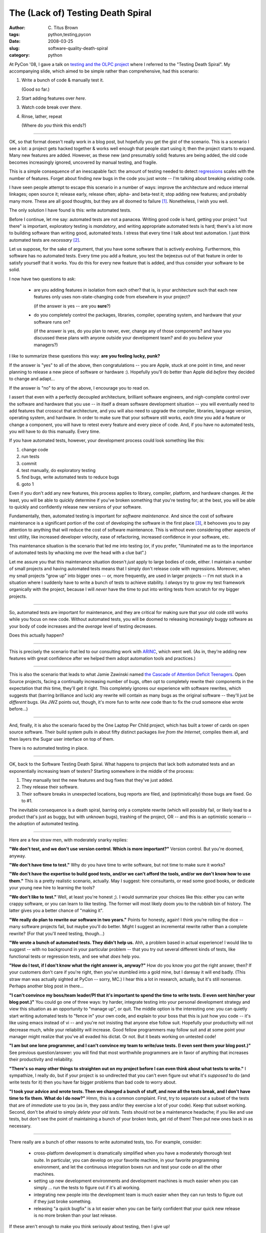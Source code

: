 The (Lack of) Testing Death Spiral
##################################

:author: C\. Titus Brown
:tags: python,testing,pycon
:date: 2008-03-25
:slug: software-quality-death-spiral
:category: python


At PyCon '08, I gave a talk on `testing and the OLPC project
<http://us.pycon.org/2008/conference/schedule/event/83/>`__ where I
referred to the "Testing Death Spiral".  My accompanying slide, which
aimed to be simple rather than comprehensive, had this scenario:

1. Write a bunch of code & manually test it.
   
   (Good so far.)

2. Start adding features over *here*.

3. Watch code break over *there*.

4. Rinse, lather, repeat

   (Where do *you* think this ends?)

----

OK, so that format doesn't really work in a blog post, but hopefully
you get the gist of the scenario.  This is a scenario I see a lot: a
project gets hacked together & works well enough that people start
using it; then the project starts to expand. Many new features are
added.  However, as these new (and presumably solid) features are
being added, the old code becomes increasingly ignored, uncovered by
manual testing, and fragile.

This is a simple consequence of an inescapable fact: the amount of
testing needed to detect `regressions
<http://www.answers.com/regressions>`__ scales with the number of
features.  Forget about finding *new* bugs in the code you just wrote
-- I'm talking about breaking *existing* code.

I have seen people attempt to escape this scenario in a number of
ways: improve the architecture and reduce internal linkages; open
source it; release early, release often; alpha- and beta-test it; stop
adding new features; and probably many more.  These are all good
thoughts, but they are all doomed to failure [#]_.  Nonetheless, I
wish you well.

The only solution I have found is this: write automated tests.

Before I continue, let me say: automated tests are not a panacea.
Writing good code is hard, getting your project "out there" is
important, exploratory testing is *mandatory*, and writing appropriate
automated tests is hard; there's a lot more to building software than
writing good, automated tests.  I stress that every time I talk about
test automation.  I just think automated tests are *necessary* [#]_.

Let us suppose, for the sake of argument, that you have some software
that is actively evolving.  Furthermore, this software has no
automated tests.  Every time you add a feature, you test the bejeezus
out of that feature in order to satisfy yourself that it works.  You
do this for every new feature that is added, and thus consider your
software to be solid.

I now have two questions to ask:

 - are you adding features in isolation from each other?  that is, is
   your architecture such that each new features only uses
   non-state-changing code from elsewhere in your project?

   (if the answer is yes -- are you **sure**?)  

 - do you completely control the packages, libraries, compiler,
   operating system, and hardware that your software runs on?

   (if the answer is yes, do you plan to never, ever, change any of
   those components?  and have you discussed these plans with anyone
   outside your development team? and do you *believe* your managers?)

I like to summarize these questions this way: **are you feeling lucky, punk?**

If the answer is "yes" to all of the above, then congratulations --
you are Apple, stuck at one point in time, and never planning to
release a new piece of software or hardware :).  Hopefully you'll do
better than Apple did *before* they decided to change and adapt...

If the answer is "no" to any of the above, I encourage you to read on.

I assert that even with a perfectly decoupled architecture, brilliant
software engineers, and nigh-complete control over the software and
hardware that you use -- in itself a dream software development
situation -- you will eventually need to add features that crosscut
that architecture, and you will also need to upgrade the compiler,
libraries, language version, operating system, and hardware.  In order
to make sure that your software still works, *each time* you add a
feature or change a component, you will have to retest every feature
and every piece of code.  And, if you have no automated tests, you
will have to do this manually.  Every time.

If you have automated tests, however, your development process could
look something like this:

1. change code
2. run tests
3. commit
4. test manually, do exploratory testing
5. find bugs, write automated tests to reduce bugs
6. goto 1

Even if you don't add any new features, this process applies to
library, compiler, platform, and hardware changes.  At the least, you
will be able to quickly determine if you've broken something that
you're testing for; at the best, you will be able to quickly and
confidently release new versions of your software.

.. ugly transition @CTB

Fundamentally, then, automated testing is important for *software
maintenance*.  And since the cost of software maintenance is a
significant portion of the cost of developing the software in the
first place [#]_, it behooves you to pay attention to anything that
will reduce the cost of software maintenance.  This is without even
considering other aspects of test utility, like increased developer
velocity, ease of refactoring, increased confidence in your software,
etc.

This maintenance situation is the scenario that led me into testing
(or, if you prefer, "illuminated me as to the importance of automated
tests by whacking me over the head with a clue bat".)

Let me assure you that this maintenance situation doesn't *just* apply
to large bodies of code, either.  I maintain a number of small
projects and having automated tests means that I simply don't release
code with regressions.  Moreover, when my small projects "grow up"
into bigger ones -- or, more frequently, are used in larger projects
-- I'm not stuck in a situation where I suddenly have to write a bunch
of tests to achieve stability.  I *always* try to grow my test
framework organically with the project, because I will *never* have
the time to put into writing tests from scratch for my bigger
projects.

----

So, automated tests are important for maintenance, and they are
critical for making sure that your old code still works while you
focus on new code.  Without automated tests, you will be doomed to
releasing increasingly buggy software as your body of code increases
and the *average* level of testing decreases.

Does this actually happen?

----

This is precisely the scenario that led to our consulting work with
`ARINC
<http://us.pycon.org/zope/talks/2007/sun/track1/084/talkDetails2>`__,
which went well.  (As in, they're adding new features with great
confidence after we helped them adopt automation tools and practices.)

----

This is also the scenario that leads to what Jamie Zawinski named `the
Cascade of Attention Deficit Teenagers
<http://www.jwz.org/doc/cadt.html>`__.  Open Source projects, facing a
continually increasing number of bugs, often opt to completely rewrite
their components in the expectation that *this* time, they'll get it
right.  This completely ignores our experience with software rewrites,
which suggests that (barring brilliance and luck) any rewrite will
contain as many bugs as the original software -- they'll just be
*different* bugs.  (As JWZ points out, though, it's more fun to write
*new* code than to fix the crud someone else wrote before...)

----

And, finally, it is also the scenario faced by the One Laptop Per
Child project, which has built a tower of cards on open source
software.  Their build system pulls in about fifty distinct packages
*live from the Internet*, compiles them all, and then layers the Sugar
user interface on top of them.

There is no automated testing in place.

----

OK, back to the Software Testing Death Spiral.   What happens to
projects that lack both automated tests and an exponentially increasing
team of testers?  Starting somewhere in the middle of the process:

1. They manually test the new features and bug fixes that they've just added.

2. They release their software.

3. Their software breaks in unexpected locations, bug reports are
   filed, and (optimistically) those bugs are fixed.  Go to #1.

The inevitable consequence is a death spiral, barring only a complete
rewrite (which will possibly fail, or likely lead to a product that's
just as buggy, but with unknown bugs), trashing of the project, OR
-- and this is an optimistic scenario -- the adoption of automated
testing.

----

Here are a few straw men, with moderately snarky replies:

**"We don't test, and we don't use version control.  Which is more
important?"** Version control.  But you're doomed, anyway.

**"We don't have time to test."** Why do you have time to write
software, but not time to make sure it works?

**"We don't have the expertise to build good tests, and/or we can't
afford the tools, and/or we don't know how to use them."** This is a
pretty realistic scenario, actually.  May I suggest: hire consultants,
or read some good books, or dedicate your young new hire to learning
the tools?

**"We don't like to test."** Well, at least you're honest ;).  I would
summarize your choices like this: either you can write crappy
software, or you can learn to like testing.  The former will most
likely doom you to the rubbish bin of history.  The latter gives you a
better chance of "making it".

**"We really do plan to rewrite our software in two years."** Points
for honesty, again!  I think you're rolling the dice -- many software
projects fail, but maybe you'll do better.  Might I suggest an
incremental rewrite rather than a complete rewrite?  (For that you'll
need testing, though...)

**"We wrote a bunch of automated tests.  They didn't help us.** Ahh, a
problem based in actual experience!  I would like to suggest -- with
no background in your particular problem -- that you try out several
different kinds of tests, like functional tests or regression tests,
and see what *does* help you.

**"How do I test, if I don't know what the right answer is, anyway?"**
How do you know you *got* the right answer, then?  If your customers
don't care if you're right, then you've stumbled into a gold mine, but
I daresay it will end badly.  (This straw man was actually sighted at
PyCon -- sorry, MC.)  I hear this a lot in research, actually, but
it's still nonsense.  Perhaps another blog post in there...

**"I can't convince my boss/team leader/PI that it's important to
spend the time to write tests.  (I even sent him/her your blog
post.)"** You could go one of three ways: try harder, integrate
testing into your personal development strategy and view this
situation as an opportunity to "manage up", or quit.  The middle
option is the interesting one: you can quietly start
writing automated tests to "fence in" your own code, and explain to
your boss that this is just how you code -- it's like using emacs
instead of vi -- and you're not insisting that anyone else follow
suit.  Hopefully your productivity will not decrease much, while
your reliability will increase.  Good fellow programmers may follow suit
and at some point your manager might realize that you've all evaded
his dictat.  Or not.  But it beats working on untested code!

**"I am but one lone programmer, and I can't convince my team to
write/use tests.  (I even sent them your blog post.)"** See previous
question/answer: you will find that most worthwhile programmers are in
favor of anything that increases their productivity and reliability.

**"There's so many other things to straighten out on my project before
I can even think about what tests to write."** I sympathize, I really
do, but if your project is so undirected that you can't even figure
out what it's *supposed* to do (and write tests for it) then you have
far bigger problems than bad code to worry about.

**"I took your advice and wrote tests.  Then we changed a bunch of
stuff, and now all the tests break, and I don't have time to fix them.
What do I do now?"** Hmm, this is a common complaint. First, try to
separate out a subset of the tests that are of *immediate* use to you
(as in, they pass and/or they exercise a lot of your code).  Keep that
subset working.  Second, don't be afraid to simply *delete your old
tests*.  Tests should not be a maintenance headache; if you like and
use tests, but don't see the point of maintaining a bunch of your
broken tests, get rid of them!  Then put new ones back in as
necessary.

----

There really are a bunch of other reasons to write automated tests, too.
For example, consider:

 - cross-platform development is dramatically simplified when you have
   a moderately thorough test suite.  In particular, you can develop
   on your favorite machine, in your favorite programming environment,
   and let the continuous integration boxes run and test your code on
   all the other machines.

 - setting up new development environments and development machines is
   much easier when you can simply ... run the tests to figure out if it's
   all working.

 - integrating new people into the development team is much easier when
   they can run tests to figure out if they just broke something.

 - releasing "a quick bugfix" is a lot easier when you can be fairly
   confident that your quick new release is no more broken than your
   last release.

If these aren't enough to make you think seriously about testing, then
I give up!

----

There's no real conclusion to this :).  I'll talk more about the OLPC
stuff later.

Don't get me wrong: testing is *hard*.  Testing effectively is even
harder.  There are ways around this, but the best way to start may be
to simply power through: write a bunch of tests, and ruthlessly
discard those that don't help.  Then refine your method over time.  I
have some advice to offer here, too, but that's for another blog
post...

And remember... `Darth Vader recommends testing!
<http://www.flickr.com/photos/sebastian_bergmann/2282734669/>`__

--titus

p.s. Thanks to Tracy Teal, Lisa Crispin, Alex Gouaillard, Kumar
McMillan, Shannon -jj Behrens, and Doug Hellmann for comments!

.. [#] E-mail me if you think I should write about why :)

.. [#] I can blog about "necessity" vs "sufficiency", too.  Let me know.

.. [#] I've heard estimates of 80-90% of the total cost of development
   for a successful software project, i.e. initial feature development
   is 10-20%, maintenance is 80-90%, but I have no good references for
   this.


----

**Legacy Comments**


Posted by Peter Bengtsson on 2008-03-25 at 10:06. 

::

   The one thing that gets me hooked on automated testing is that they're
   for **you**, the developer. Not anybody else. And re-running the tests
   gives you quick feedback on your development.     That was one of the
   best arguments you articulated at the PyCon tutorial.


Posted by Louis DMeglio on 2008-03-25 at 14:29. 

::

   Great post.  As the one that's been running QA for my company for
   about a year I can tell you you've hit the nail right on the head.  At
   various times in the last year I've wanted to use every one of your
   straw men at least once.  Luckily, we pushed through and accomplished
   the level of testing we had to.  Thanks for verbalizing the pain of QA
   so well.


Posted by Jesse on 2008-03-25 at 16:16. 

::

   I come from a QA background, and helped build out an entire team of
   Automated testers where I work that are solely dedicated to writing an
   maintaining a suite of regression tests defined by QA, and reviewed by
   development.    A many times within the history here, we've been close
   to a 1:1 ratio of Automators to Developers - we actually carved out a
   role solely for test engineering ( like the google title more than
   ours ). the test code is in some cases, more complex than the product
   code due to the nature of the test we have to perform.    Testing is a
   critical, critical thing - for all software. It's like a good chef,
   you know the Chef cares about what he's cooking for you, because he is
   tasting it regularly to ensure it's not crap.    Bad chefs are the
   ones who can't, or won't taste their food as they are cooking it.
   The same applies to QA and Automated testing. QA, as a discipline,
   needs to accept Automation as a role and function within the greater
   testing Arena (and ditch the "manual or slightly above manual
   mentality) and Developers need to embrace it as a "proof" of what they
   have done.    I love this post.    I was also, unfortunately, the
   crazy guy who whooped when you had the picture of your kid in google
   garb at pycon :)


Posted by tomvale13 on 2008-03-25 at 17:51. 

::

   Coming from a tester, cheers.    I may use this post as leverage for
   that payrise I'm hunting for.    thanks again,    keep up the good
   work.    Tom


Posted by Ted Henry on 2008-03-25 at 18:46. 

::

   "How do I test, if I don't know what the right answer is, anyway?"
   When I am doing exploratory programming or prototyping (the prototype
   does end up being the product) for the first 50-75% of a project there
   is no way I can justify writing tests. I've tried writing tests in
   this phase and it is ridiculously wasteful. I end up writing at least
   5-8 times the software because I have to rewrite the tests at least
   4-7 times. I literally don't know what I'm programming because my
   client doesn't know what he wants and changes his mind every time I
   show him a demo. The prototype and demos are the spec writing process.
   I think testing is great but to invest time in writing tests
   (sometimes very difficult to write certain tests) I want to be
   reasonably sure that the tests will survive to the end of the project.


Posted by Titus Brown on 2008-03-25 at 20:34. 

::

   Hi Ted, I suspect we program in the same way, but I may start testing
   a bit earlier than you :).  I find functional tests (that test the
   external API more than the internal functions) can be really useful
   for making sure that important stuff stays working.    I am skeptical
   that you can't or don't solidify a project until it's 50-75% done.
   Maybe we have different definitions of "done"?  At the point where
   you're half done with a project, you shouldn't be changing core
   interfaces that much!    TDDers would say that you can do a better job
   of laying out the project (and avoiding rewriting) by writing the
   tests first, but YMMV.    Anyway, regardless of definitions and
   percentages and types of testing, there **is** a term for what you say
   you do: it's called "incurring technical debt".  The idea is that when
   doing exploratory or prototype programming, you ignore good software
   practices and focus on figuring out what the right direction is.
   Then, after you have figured that out, you can start improving the
   quality of the code and doing things like testing.  I like this term
   because it implies a balance sheet, where each additional bit of
   untested code you write incurs a "testing" debt.    Personally I have
   found that the sooner I integrate testing into a project the easier it
   is, but again, YMMV.    --titus


Posted by Topher on 2008-03-26 at 02:46. 

::

   No wonder you had problems.  It's "Lather, rinse, repeat".  Yeesh.


Posted by Titus Brown on 2008-03-26 at 03:26. 

::

   :)    I usually do like to get my hair wet first...


Posted by Titus Brown on 2008-03-26 at 03:36. 

::

   :)    I usually do like to get my hair wet first...


Posted by Peter Kehl on 2008-03-26 at 08:23. 

::

   hi Titus,    good article. Please, would you write something on
   "necessity" vs "sufficiency"? As to what else is important to prevent
   death of a SW project.    thx


Posted by Peter Kehl on 2008-03-26 at 08:29. 

::

   hi Titus,    I can't find RSS feeds for your blog. Does it have any?
   If not, are you thinking of some, or do you know whethere there's any
   external web service that generates RSS out of a web url?


Posted by hans on 2008-03-26 at 11:25. 

::

   <a href="http://us.pycon.org/zope/talks/2007/sun/track1/084/talkDetail
   s2">http://us.pycon.org/zope/talks/2007/sun/track1/084/talkDetails2</a
   >    "Item(s): Release Form not on File"


Posted by Blog Hatah on 2008-03-26 at 16:56. 

::

   You can't test everything. Also are you spending your time
   economically?


Posted by Titus Brown on 2008-03-26 at 17:56. 

::

   Peter -- see "atom" over on the left.  Those are equivalent to RSS
   feeds, I think.    Blog Hatah, it's true that you can't test
   everything, of course!  Nor should you try in my opinion.  The
   question is, do you test **at all**?  If you don't test at all, you
   don't have a chance of testing **enough**.    The question of
   economics is of course an issue, but I think I give some pretty strong
   reasons why testing gives good value for effort.


Posted by cariaso on 2008-03-27 at 19:04. 

::

   Ted,   I think you and I come from similar environments. Testing is
   great, but it is also the fad du jour. Should we be doing more
   *testing? yes!   *protyping? yes!   *design? yes!   *HCI testing? yes!
   *formal proofs? ugh, if you're into that.  *    Tests are only one
   tool in the developer's bag of tricks, and they aren't appropriate for
   every job.    Titus,  <a href="http://suicyte.wordpress.com/2008/03/27
   /strange-paper-i/">http://suicyte.wordpress.com/2008/03/27/strange-
   paper-i/</a>  made me curious for your take. This has been 'broken'
   forever, and when corrected it doesn't seem to help anything. This is
   one of the pillars bioinformatics.     What is a testing advocate's
   take on this?    Scenarios like this make me feel like updating the
   legacy tests could be the hardest part of the correction. Would you be
   willing to update a large number of legacy test cases to correct for
   this?


Posted by Titus Brown on 2008-03-29 at 11:43. 

::

   Hey Mike,    I can't think of any real situation where testing isn't
   useful; I can think of lots of places where prototyping, HCI testing,
   and formal proofs aren't.  Have you ever written a piece of code that
   you haven't run?  Isn't that a test, of sorts?    The BLOSUM stuff is
   interesting.    The only practice that I could see really having
   caught that bug up front is doing TDD or BDD, where you figure out
   ahead of time what the answer should be for a specific situation and
   then assert that that IS the computed answer.  But it's tough: the
   more complicated the algorithm, the less likely it is that you'll be
   able to write code that way.  (My conception of testing isn't that
   you're supposed to catch all the bugs up front -- that's basically
   impossible for any real piece of software.)    Re fixing the legacy
   tests, most of my tests for BLAST and BLOSUM would have little or
   nothing to do with the BLAST algorithm per se; they'd have to do with
   file loading, string handling, alignment building, etc.  And, as I
   advocate in the article above, if so many tests were "broken" by
   fixing the BLAST code that they weren't useful any more, I'd delete
   them.  Useless tests are just that: useless.    --titus


Posted by cariaso on 2008-03-30 at 19:22. 

::

   "I can't think of any situation where testing isn't useful"    Last
   week I wanted to color code a score from 0 to 1. A score close to 1
   should be very visually emphasized, a score close to 0 should belend
   into the white background. What was unclear was just how intense a
   score of .95 should be, and how musted a .15 should be. In the end I
   chose to take score**4 as producing a visually pleasing balance. To me
   this code seems not worth testing. There is no right answer, only
   current behavior. Some variations from current behavior are likely as
   I refine the code. But any surprise changes are certainly a bug.
   Testing could help me, but not enough to be worth the effort.
   Have I ever written a piece of code that I've never run? frequently.
   I write behavior for rare conditional branches. I usually have no test
   data for these 'corner cases' and as long as I log a message saying
   'doing X at <em>_FILE_</em>,<em>_LINE_</em>' I often don't feel the
   need to actually test. If I were landing a man on the moon that
   wouldn't be cool. If I was color coding a report its perfect.    But I
   don't actually follow what you were suggesting when you asked the
   question  "Have you ever written a piece of code that you've never
   run?"        All of the test harnesses I've looked at add some work
   extra work. Its not that I don't see the value of tests, its that for
   some of my tasks they are more trouble than value. And there is no
   reason they can't be written next week. If they help you think about
   the problem you're going to solve, great. But sometimes I want unit
   tests. Sometimes I want a whiteboard. and sometimes I just want to get
   in there and see what I can make it do easily.    import eztesting  My
   dream testing library, silently instruments my code. It records inputs
   and outputs just like a memoize. It notices when the same input
   produce different outputs. It builds a profile of specific input
   output pairs, and notices general rules for code which isn't <a href="
   http://en.wikipedia.org/wiki/Referential_transparency_%28computer_scie
   nce%29">referentially transparent</a>. It builds up something akin to
   a profiler log, but it extends over multiple runs and even months
   worth. Periodically it flags functions which have been run for a long
   time with specific input/output behaviors. And these are offered to me
   a good candidate regression tests, and perhaps exported into a new
   regressiontests.py file which I can 'svn add'. These tests are also
   small enough in scope that I think they can make good unit tests as
   well. And it monitors for when behavior on any of these tests suddenly
   changes. This is run on a smoke testing machine after each commit. It
   doesn't need to do anything more than some extra auditing during
   typical runs.     It doesn't seem all that hard to build something
   like that. It doesn't need to test everything, it just needs to add
   some new capability without getting in my way.


Posted by cariaso on 2008-03-30 at 19:33. 

::

   and re:"I can think of lots of places where prototyping, HCI testing,
   and formal proofs aren't."    really? Lets make sure we're speaking
   the same language.     When I say HCI I mean very end-user oriented
   testing. Does the user know what will be achieved, what inputs are
   necessary, what the outputs mean, and how to produce them? Is the
   significance of all data returned intuitive?     I've seen too many
   developers take their code to the level of believing that it is
   correct, and whether or not the actual users understood the results
   was secondary. Anything after the compilation step was considered
   stupid user error. This is sort of thing where I think the BLOSUM
   example shines. End users matter more than right and wrong.


Posted by Titus Brown on 2008-04-01 at 14:33. 

::

   Mike, I think that you're generalizing from some very specific
   situations (I can't write tests for the right shade of color!
   Therefore testing isn't worth it!) to the general statement that
   automated tests aren't useful for the majority of your code.
   Obviously I disagree and I think I give some pretty good reasons
   above.    It may indeed be that you're writing one-off pieces of code
   every day, but that has its own dangers: my own experience has shown
   that every piece of code I write has bugs in it, and the more I work
   with that code the more bugs I find.  That suggests that if I write
   code that I only use once and I don't find any bugs in it that once,
   then I'm just missing the bugs :)    I've only found one or two bugs
   that were **serious** in the sense that they altered published
   results, but I suspect more lurk :(.  Plus, we're both probably pretty
   good programmers in general; think back to your typical starting grad
   students and shudder appropriately!    The questions about code that
   you've never run were to point out that execution is, at its base, a
   form of testing (as long as it completes to your satisfaction, of
   course!)  **Everyone** tests code to that level (smoke and/or
   exploratory testing).  Automated tests help with regression detection,
   and many other things, but they're not good at finding **new** bugs.
   "End users matter more than right or wrong"... that's clearly wrong,
   at least if you're trying to do science.  I think you're confusing
   necessary (end users have to understand and care about the results!)
   with sufficient (it is NOT sufficient that end users understand and
   care about the results, those results must also be correct!)    As for
   eztesting, I'm working on something with Disney Animation that
   intersects with those ideas -- we think alike :).  I'm not sure how
   useful blind recording -&gt; test generation will be, but I'll let you
   know.    --titus

